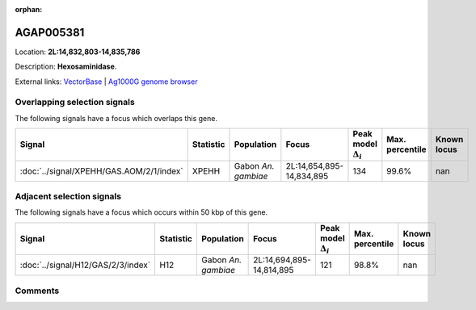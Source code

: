 :orphan:



AGAP005381
==========

Location: **2L:14,832,803-14,835,786**



Description: **Hexosaminidase**.

External links:
`VectorBase <https://www.vectorbase.org/Anopheles_gambiae/Gene/Summary?g=AGAP005381>`_ |
`Ag1000G genome browser <https://www.malariagen.net/apps/ag1000g/phase1-AR3/index.html?genome_region=2L:14832803-14835786#genomebrowser>`_





Overlapping selection signals
-----------------------------

The following signals have a focus which overlaps this gene.

.. cssclass:: table-hover
.. list-table::
    :widths: auto
    :header-rows: 1

    * - Signal
      - Statistic
      - Population
      - Focus
      - Peak model :math:`\Delta_{i}`
      - Max. percentile
      - Known locus
    * - :doc:`../signal/XPEHH/GAS.AOM/2/1/index`
      - XPEHH
      - Gabon *An. gambiae*
      - 2L:14,654,895-14,834,895
      - 134
      - 99.6%
      - nan
    




Adjacent selection signals
--------------------------

The following signals have a focus which occurs within 50 kbp of this gene.

.. cssclass:: table-hover
.. list-table::
    :widths: auto
    :header-rows: 1

    * - Signal
      - Statistic
      - Population
      - Focus
      - Peak model :math:`\Delta_{i}`
      - Max. percentile
      - Known locus
    * - :doc:`../signal/H12/GAS/2/3/index`
      - H12
      - Gabon *An. gambiae*
      - 2L:14,694,895-14,814,895
      - 121
      - 98.8%
      - nan
    




Comments
--------


.. raw:: html

    <div id="disqus_thread"></div>
    <script>
    
    var disqus_config = function () {
        this.page.identifier = '/gene/AGAP005381';
    };
    
    (function() { // DON'T EDIT BELOW THIS LINE
    var d = document, s = d.createElement('script');
    s.src = 'https://agam-selection-atlas.disqus.com/embed.js';
    s.setAttribute('data-timestamp', +new Date());
    (d.head || d.body).appendChild(s);
    })();
    </script>
    <noscript>Please enable JavaScript to view the <a href="https://disqus.com/?ref_noscript">comments.</a></noscript>


